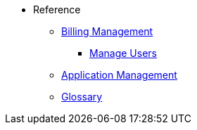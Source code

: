 // Reference
* Reference
** xref:billing/overview.adoc[Billing Management]
*** xref:billing/subscription/user-subscription.adoc[Manage Users]
** xref:manage/overview.adoc[Application Management]
** xref:Glossary.adoc[Glossary]